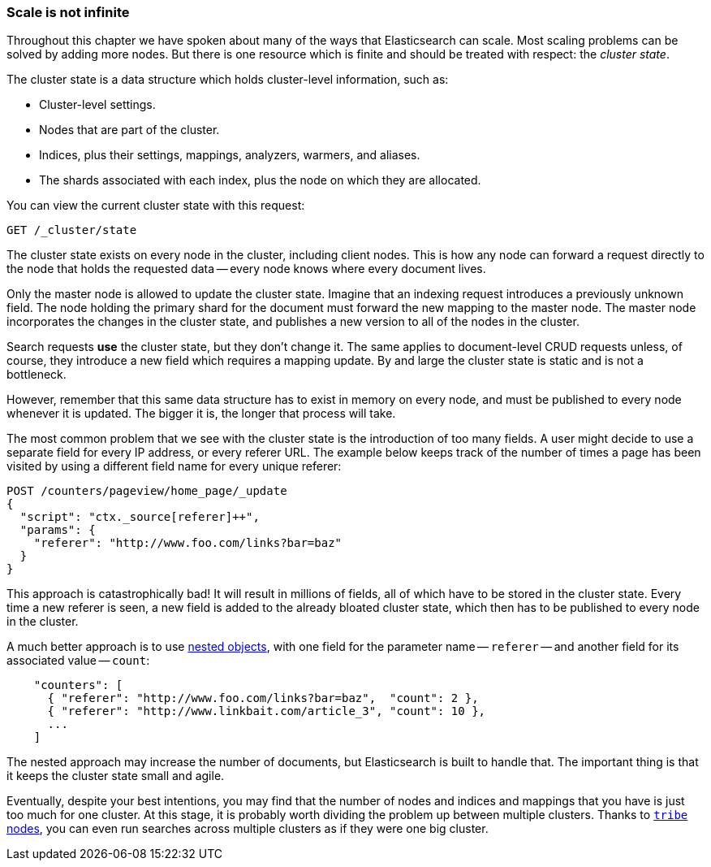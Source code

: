 [[finite-scale]]
=== Scale is not infinite

Throughout this chapter we have spoken about many of the ways that
Elasticsearch can scale. ((("scaling", "scale is not infinite")))Most scaling problems can be solved by adding more
nodes. But there is one resource which is finite and should be treated with
respect: the _cluster state_.((("cluster state")))

The cluster state is a data structure which holds cluster-level information,
such as:

* Cluster-level settings.
* Nodes that are part of the cluster.
* Indices, plus their settings, mappings, analyzers, warmers, and aliases.
* The shards associated with each index, plus the node on which they are
  allocated.

You can view the current cluster state with this request:

[source,json]
------------------------------
GET /_cluster/state
------------------------------

The cluster state exists on every node in the cluster,((("nodes", "cluster state"))) including client nodes.
This is how any node can forward a request directly to the node that holds the
requested data -- every node knows where every document lives.

Only the master node is allowed to update the cluster state.  Imagine that an
indexing request introduces a previously unknown field.  The node holding the
primary shard for the document must forward the new mapping to the master
node.  The master node incorporates the changes in the cluster state, and
publishes a new version to all of the nodes in the cluster.

Search requests *use* the cluster state, but they don't change it.  The same
applies to document-level CRUD requests unless, of course, they introduce a
new field which requires a mapping update. By and large the cluster state is
static and is not a bottleneck.

However, remember that this same data structure has to exist in memory on
every node, and must be published to every node whenever it is updated.  The
bigger it is, the longer that process will take.

The most common problem that we see with the cluster state is the introduction
of too many fields. A user might decide to use a separate field for every IP
address, or every referer URL.  The example below keeps track of the number of
times a page has been visited by using a different field name for every unique
referer:

[source,json]
------------------------------
POST /counters/pageview/home_page/_update
{
  "script": "ctx._source[referer]++",
  "params": {
    "referer": "http://www.foo.com/links?bar=baz"
  }
}
------------------------------

This approach is catastrophically bad! It will result in millions of fields,
all of which have to be stored in the cluster state.  Every time a new referer
is seen, a new field is added to the already bloated cluster state, which then
has to be published to every node in the cluster.

A much better approach ((("nested objects")))((("objects", "nested")))is to use <<nested-objects,nested objects>>, with one
field for the parameter name -- `referer` -- and another field for its
associated value -- `count`:

[source,json]
------------------------------
    "counters": [
      { "referer": "http://www.foo.com/links?bar=baz",  "count": 2 },
      { "referer": "http://www.linkbait.com/article_3", "count": 10 },
      ...
    ]
------------------------------

The nested approach may increase the number of documents, but Elasticsearch is
built to handle that.  The important thing is that it keeps the cluster state
small and agile.

Eventually, despite your best intentions, you may find that the number of
nodes and indices and mappings that you have is just too much for one cluster.
At this stage, it is probably worth dividing the problem up between multiple
clusters.  Thanks to http://www.elasticsearch.org/guide/en/elasticsearch/reference/current/modules-tribe.html[`tribe` nodes], you can even run
searches across multiple clusters as if they were one big cluster.


